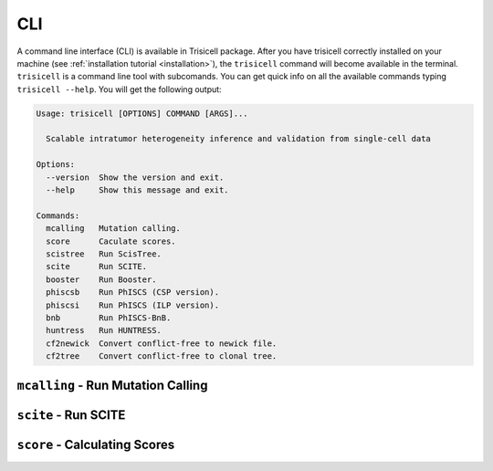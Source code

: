 CLI
===

A command line interface (CLI) is available in Trisicell package. After you have trisicell correctly
installed on your machine (see :ref:`installation tutorial <installation>`), the ``trisicell`` command will
become available in the terminal.
``trisicell`` is a command line tool with subcomands. You can get quick info on all the available commands
typing ``trisicell --help``. You will get the following output:

.. code-block:: bash

    Usage: trisicell [OPTIONS] COMMAND [ARGS]...

      Scalable intratumor heterogeneity inference and validation from single-cell data

    Options:
      --version  Show the version and exit.
      --help     Show this message and exit.

    Commands:
      mcalling   Mutation calling.
      score      Caculate scores.
      scistree   Run ScisTree.
      scite      Run SCITE.
      booster    Run Booster.
      phiscsb    Run PhISCS (CSP version).
      phiscsi    Run PhISCS (ILP version).
      bnb        Run PhISCS-BnB.
      huntress   Run HUNTRESS.
      cf2newick  Convert conflict-free to newick file.
      cf2tree    Convert conflict-free to clonal tree.


``mcalling`` - Run Mutation Calling
-----------------------------------

.. click:: trisicell.commands.trisicell:cli
    :prog: trisicell
    :commands: mcalling
    :nested: full


``scite`` - Run SCITE
---------------------------

.. click:: trisicell.commands.trisicell:cli
    :prog: trisicell
    :commands: scite
    :nested: full


``score`` - Calculating Scores
------------------------------

.. click:: trisicell.commands.trisicell:cli
    :prog: trisicell
    :commands: score
    :nested: full
